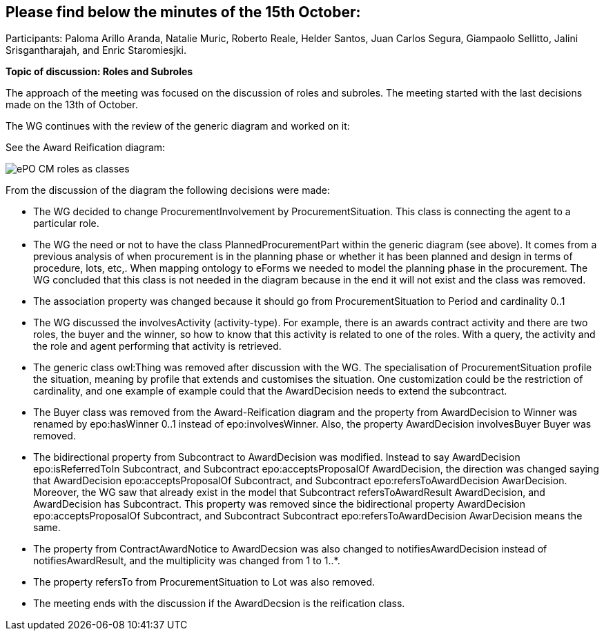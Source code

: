 == Please find below the minutes of the 15th October:

Participants: Paloma Arillo Aranda, Natalie Muric, Roberto Reale, Helder Santos, Juan Carlos Segura, Giampaolo Sellitto, Jalini Srisgantharajah, and Enric Staromiesjki.

**Topic of discussion: Roles and Subroles**

The approach of the meeting was focused on the discussion of roles and subroles. The meeting started with the last decisions made on the 13th of October.

The WG continues with the review of the generic diagram and worked on it:

See the Award Reification diagram:

image::https://github.com/eprocurementontology/eprocurementontology/blob/v2.0.2/v2.0.2/05-Implementation/test/roles-as-classes/ePO-CM-roles-as-classes.eap[]

From the discussion of the diagram the following decisions were made:

* The WG decided to change ProcurementInvolvement by ProcurementSituation. This class is connecting the agent to a particular role.
* The WG the need or not to have the class PlannedProcurementPart within the generic diagram (see above). It comes from a previous analysis of when procurement is in the planning phase or whether it has been planned and design in terms of procedure, lots, etc,. When mapping ontology to eForms we needed to model the planning phase in the procurement. The WG concluded that this class is not needed in the diagram because in the end it will not exist and the class was removed.
* The association property was changed because it should go from ProcurementSituation to Period and cardinality 0..1
* The WG discussed the involvesActivity (activity-type). For example, there is an awards contract activity and there are two roles, the buyer and the winner, so how to know that this activity is related to one of the roles. With a query, the activity and the role and agent performing that activity is retrieved.
* The generic class owl:Thing was removed after discussion with the WG. The specialisation of ProcurementSituation profile the situation, meaning by profile that extends and customises the situation. One customization could be the restriction of cardinality, and one example of example could that the AwardDecision needs to extend the subcontract.
* The Buyer class was removed from the Award-Reification diagram and the property from AwardDecision to Winner was renamed by epo:hasWinner 0..1 instead of epo:involvesWinner. Also, the property AwardDecision involvesBuyer Buyer was removed.
* The bidirectional property from Subcontract to AwardDecision was modified. Instead to say AwardDecision epo:isReferredToIn Subcontract, and Subcontract epo:acceptsProposalOf AwardDecision, the direction was changed saying that AwardDecision epo:acceptsProposalOf Subcontract, and Subcontract epo:refersToAwardDecision AwarDecision. Moreover, the WG saw that already exist in the model that Subcontract refersToAwardResult AwardDecision, and AwardDecision has Subcontract. This property was removed since the bidirectional  property AwardDecision epo:acceptsProposalOf Subcontract, and Subcontract Subcontract epo:refersToAwardDecision AwarDecision means the same.
* The property from ContractAwardNotice to AwardDecsion was also changed to notifiesAwardDecision instead of notifiesAwardResult, and the multiplicity was changed from 1 to 1..*.
* The property refersTo from ProcurementSituation to Lot was also removed.
* The meeting ends with the discussion if the AwardDecsion is the reification class.